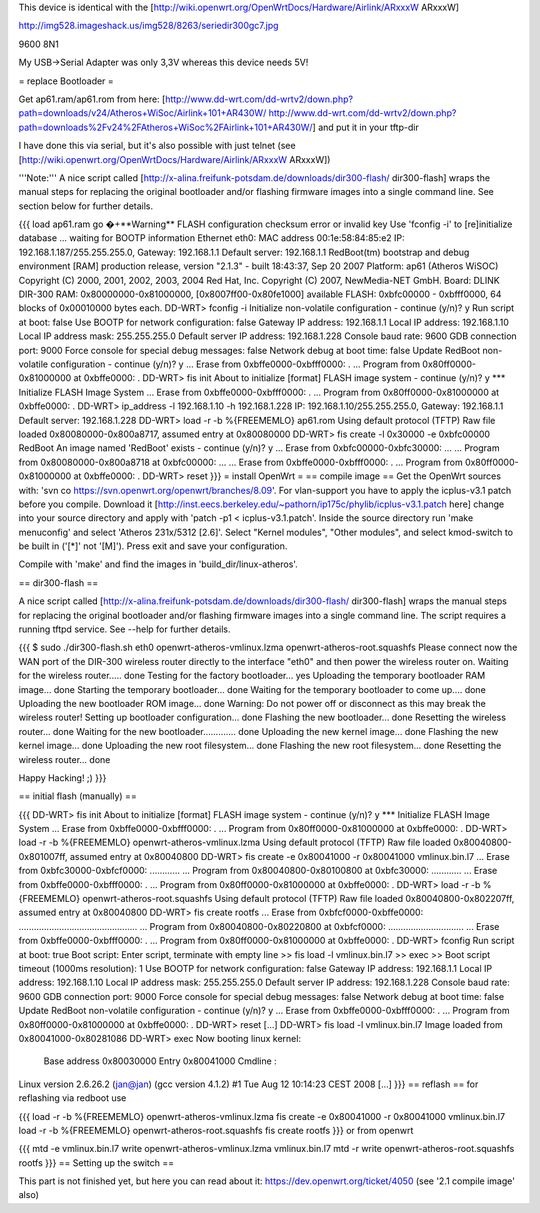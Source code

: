 This device is identical with the [http://wiki.openwrt.org/OpenWrtDocs/Hardware/Airlink/ARxxxW ARxxxW]

http://img528.imageshack.us/img528/8263/seriedir300gc7.jpg

9600 8N1

My USB->Serial Adapter was only 3,3V whereas this device needs 5V!

= replace Bootloader =

Get ap61.ram/ap61.rom from here: [http://www.dd-wrt.com/dd-wrtv2/down.php?path=downloads/v24/Atheros+WiSoc/Airlink+101+AR430W/ http://www.dd-wrt.com/dd-wrtv2/down.php?path=downloads%2Fv24%2FAtheros+WiSoc%2FAirlink+101+AR430W/] and put it in your tftp-dir

I have done this via serial, but it's also possible with just telnet (see [http://wiki.openwrt.org/OpenWrtDocs/Hardware/Airlink/ARxxxW ARxxxW])

'''Note:''' A nice script called [http://x-alina.freifunk-potsdam.de/downloads/dir300-flash/ dir300-flash] wraps the manual steps for replacing the original bootloader and/or flashing firmware images into a single command line. See section below for further details.

{{{
load ap61.ram
go
�+**Warning** FLASH configuration checksum error or invalid key
Use 'fconfig -i' to [re]initialize database
... waiting for BOOTP information
Ethernet eth0: MAC address 00:1e:58:84:85:e2
IP: 192.168.1.187/255.255.255.0, Gateway: 192.168.1.1
Default server: 192.168.1.1
RedBoot(tm) bootstrap and debug environment [RAM]
production release, version "2.1.3" - built 18:43:37, Sep 20 2007
Platform: ap61 (Atheros WiSOC)
Copyright (C) 2000, 2001, 2002, 2003, 2004 Red Hat, Inc.
Copyright (C) 2007, NewMedia-NET GmbH.
Board: DLINK DIR-300
RAM: 0x80000000-0x81000000, [0x8007ff00-0x80fe1000] available
FLASH: 0xbfc00000 - 0xbfff0000, 64 blocks of 0x00010000 bytes each.
DD-WRT> fconfig -i
Initialize non-volatile configuration - continue (y/n)? y
Run script at boot: false
Use BOOTP for network configuration: false
Gateway IP address: 192.168.1.1
Local IP address: 192.168.1.10
Local IP address mask: 255.255.255.0
Default server IP address: 192.168.1.228
Console baud rate: 9600
GDB connection port: 9000
Force console for special debug messages: false
Network debug at boot time: false
Update RedBoot non-volatile configuration - continue (y/n)? y
... Erase from 0xbffe0000-0xbfff0000: .
... Program from 0x80ff0000-0x81000000 at 0xbffe0000: .
DD-WRT> fis init
About to initialize [format] FLASH image system - continue (y/n)? y
*** Initialize FLASH Image System
... Erase from 0xbffe0000-0xbfff0000: .
... Program from 0x80ff0000-0x81000000 at 0xbffe0000: .
DD-WRT> ip_address -l 192.168.1.10 -h 192.168.1.228
IP: 192.168.1.10/255.255.255.0, Gateway: 192.168.1.1
Default server: 192.168.1.228
DD-WRT> load -r -b %{FREEMEMLO} ap61.rom
Using default protocol (TFTP)
Raw file loaded 0x80080000-0x800a8717, assumed entry at 0x80080000
DD-WRT> fis create -l 0x30000 -e 0xbfc00000 RedBoot
An image named 'RedBoot' exists - continue (y/n)? y
... Erase from 0xbfc00000-0xbfc30000: ...
... Program from 0x80080000-0x800a8718 at 0xbfc00000: ...
... Erase from 0xbffe0000-0xbfff0000: .
... Program from 0x80ff0000-0x81000000 at 0xbffe0000: .
DD-WRT> reset
}}}
= install OpenWrt =
== compile image ==
Get the OpenWrt sources with: 'svn co https://svn.openwrt.org/openwrt/branches/8.09'. For vlan-support you have to apply the icplus-v3.1 patch before you compile. Download it [http://inst.eecs.berkeley.edu/~pathorn/ip175c/phylib/icplus-v3.1.patch here] change into your source directory and apply with 'patch -p1 < icplus-v3.1.patch'. Inside the source directory run 'make menuconfig' and select 'Atheros 231x/5312 [2.6]'.  Select "Kernel modules", "Other modules", and select kmod-switch to be built in ('[*]' not '[M]').  Press exit and save your configuration.

Compile with 'make' and find the images in 'build_dir/linux-atheros'.

== dir300-flash ==

A nice script called [http://x-alina.freifunk-potsdam.de/downloads/dir300-flash/ dir300-flash] wraps the manual steps for replacing the original bootloader and/or flashing firmware images into a single command line. The script requires a running tftpd service. See --help for further details.

{{{
$ sudo ./dir300-flash.sh eth0 openwrt-atheros-vmlinux.lzma openwrt-atheros-root.squashfs 
Please connect now the WAN port of the DIR-300 wireless router directly to
the interface "eth0" and then power the wireless router on.
Waiting for the wireless router..... done
Testing for the factory bootloader... yes
Uploading the temporary bootloader RAM image... done
Starting the temporary bootloader... done
Waiting for the temporary bootloader to come up.... done
Uploading the new bootloader ROM image... done
Warning: Do not power off or disconnect as this may break the wireless router!
Setting up bootloader configuration... done
Flashing the new bootloader... done
Resetting the wireless router... done
Waiting for the new bootloader............. done
Uploading the new kernel image... done
Flashing the new kernel image... done
Uploading the new root filesystem... done
Flashing the new root filesystem... done
Resetting the wireless router... done

Happy Hacking! ;)
}}}

== initial flash (manually) ==

{{{
DD-WRT> fis init
About to initialize [format] FLASH image system - continue (y/n)? y
*** Initialize FLASH Image System
... Erase from 0xbffe0000-0xbfff0000: .
... Program from 0x80ff0000-0x81000000 at 0xbffe0000: .
DD-WRT> load -r -b %{FREEMEMLO} openwrt-atheros-vmlinux.lzma
Using default protocol (TFTP)
Raw file loaded 0x80040800-0x801007ff, assumed entry at 0x80040800
DD-WRT> fis create -e 0x80041000 -r 0x80041000 vmlinux.bin.l7
... Erase from 0xbfc30000-0xbfcf0000: ............
... Program from 0x80040800-0x80100800 at 0xbfc30000: ............
... Erase from 0xbffe0000-0xbfff0000: .
... Program from 0x80ff0000-0x81000000 at 0xbffe0000: .
DD-WRT> load -r -b %{FREEMEMLO} openwrt-atheros-root.squashfs
Using default protocol (TFTP)
Raw file loaded 0x80040800-0x802207ff, assumed entry at 0x80040800
DD-WRT> fis create rootfs
... Erase from 0xbfcf0000-0xbffe0000: ...............................................
... Program from 0x80040800-0x80220800 at 0xbfcf0000: ..............................
... Erase from 0xbffe0000-0xbfff0000: .
... Program from 0x80ff0000-0x81000000 at 0xbffe0000: .
DD-WRT> fconfig
Run script at boot: true
Boot script:
Enter script, terminate with empty line
>> fis load -l vmlinux.bin.l7
>> exec
>>
Boot script timeout (1000ms resolution): 1
Use BOOTP for network configuration: false
Gateway IP address: 192.168.1.1
Local IP address: 192.168.1.10
Local IP address mask: 255.255.255.0
Default server IP address: 192.168.1.228
Console baud rate: 9600
GDB connection port: 9000
Force console for special debug messages: false
Network debug at boot time: false
Update RedBoot non-volatile configuration - continue (y/n)? y
... Erase from 0xbffe0000-0xbfff0000: .
... Program from 0x80ff0000-0x81000000 at 0xbffe0000: .
DD-WRT> reset
[...]
DD-WRT> fis load -l vmlinux.bin.l7
Image loaded from 0x80041000-0x80281086
DD-WRT> exec
Now booting linux kernel:
 Base address 0x80030000 Entry 0x80041000
 Cmdline :
Linux version 2.6.26.2 (jan@jan) (gcc version 4.1.2) #1 Tue Aug 12 10:14:23 CEST 2008
[...]
}}}
== reflash ==
for reflashing via redboot use

{{{
load -r -b %{FREEMEMLO} openwrt-atheros-vmlinux.lzma
fis create -e 0x80041000 -r 0x80041000 vmlinux.bin.l7
load -r -b %{FREEMEMLO} openwrt-atheros-root.squashfs
fis create rootfs
}}}
or from openwrt

{{{
mtd -e vmlinux.bin.l7 write openwrt-atheros-vmlinux.lzma vmlinux.bin.l7
mtd -r write openwrt-atheros-root.squashfs rootfs
}}}
== Setting up the switch ==

This part is not finished yet, but here you can read about it: https://dev.openwrt.org/ticket/4050 (see '2.1 compile image' also)
